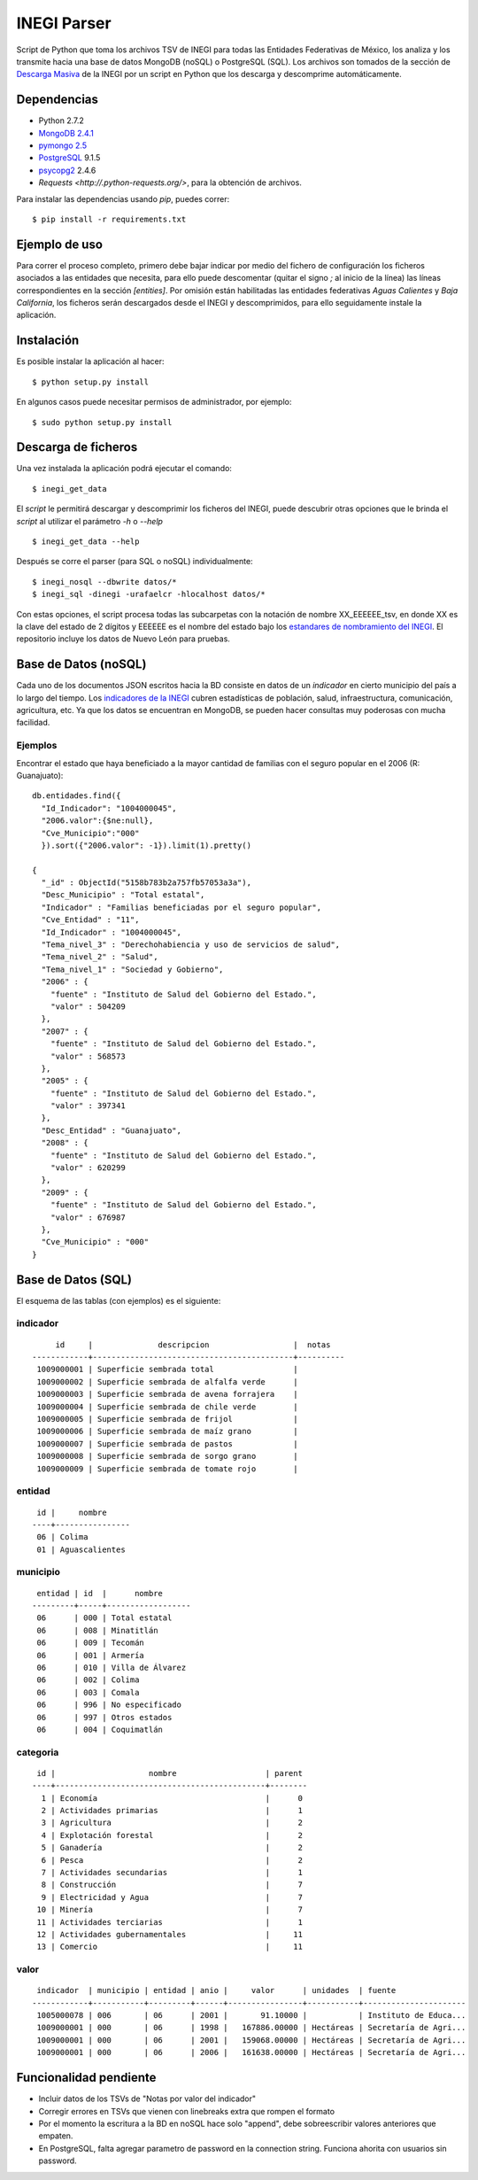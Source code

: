 INEGI Parser
============

Script de Python que toma los archivos TSV de INEGI para todas las
Entidades Federativas de México, los analiza y los transmite hacia una
base de datos MongoDB (noSQL) o PostgreSQL (SQL). Los archivos son
tomados de la sección de `Descarga
Masiva <http://www3.inegi.org.mx/sistemas/descarga/default.aspx?c=28088>`__
de la INEGI por un script en Python que los descarga y descomprime
automáticamente.

Dependencias
------------

-  Python 2.7.2
-  `MongoDB 2.4.1 <http://www.mongodb.org/downloads>`__
-  `pymongo 2.5 <http://api.mongodb.org/python/current/>`__
-  `PostgreSQL <http://www.postgresql.org/>`__ 9.1.5
-  `psycopg2 <http://initd.org/psycopg/>`__ 2.4.6
- `Requests <http://.python-requests.org/>`, para la obtención de archivos.

Para instalar las dependencias usando `pip`, puedes correr:

::

    $ pip install -r requirements.txt


Ejemplo de uso
--------------

Para correr el proceso completo, primero debe bajar indicar por medio del
fichero de configuración los ficheros asociados a las entidades que necesita,
para ello puede descomentar (quitar el signo `;` al inicio de la línea) las
líneas correspondientes en la sección `[entities]`. Por omisión están
habilitadas las entidades federativas *Aguas Calientes* y *Baja California*,
los ficheros serán descargados desde el INEGI y descomprimidos, para ello
seguidamente instale la aplicación.


Instalación
-----------

Es posible instalar la aplicación al hacer:

::

    $ python setup.py install

En algunos casos puede necesitar permisos de administrador, por ejemplo:

::

    $ sudo python setup.py install

Descarga de ficheros
--------------------

Una vez instalada la aplicación podrá ejecutar el comando:

::

    $ inegi_get_data

El *script* le permitirá descargar y descomprimir los ficheros del INEGI,
puede descubrir otras opciones que le brinda el *script* al utilizar el
parámetro `-h` o `--help`

::

    $ inegi_get_data --help

Después se corre el parser (para SQL o noSQL) individualmente:

::

    $ inegi_nosql --dbwrite datos/*
    $ inegi_sql -dinegi -urafaelcr -hlocalhost datos/*

Con estas opciones, el script procesa todas las subcarpetas con la
notación de nombre XX\_EEEEEE\_tsv, en donde XX es la clave del estado
de 2 dígitos y EEEEEE es el nombre del estado bajo los `estandares de
nombramiento del
INEGI <http://www3.inegi.org.mx/sistemas/descarga/descargaArchivo.aspx?file=Por+entidad+federativa%2fDescripcion_archivos_txt.txt>`__.
El repositorio incluye los datos de Nuevo León para pruebas.

Base de Datos (noSQL)
---------------------

Cada uno de los documentos JSON escritos hacia la BD consiste en datos
de un *indicador* en cierto municipio del país a lo largo del tiempo.
Los `indicadores de la
INEGI <http://www3.inegi.org.mx/sistemas/descarga/descargaArchivo.aspx?file=Por+entidad+federativa%2fTabla_de_contenidos_pdf.pdf>`__
cubren estadísticas de población, salud, infraestructura, comunicación,
agricultura, etc. Ya que los datos se encuentran en MongoDB, se pueden
hacer consultas muy poderosas con mucha facilidad.

Ejemplos
~~~~~~~~

Encontrar el estado que haya beneficiado a la mayor cantidad de familias
con el seguro popular en el 2006 (R: Guanajuato):

::

    db.entidades.find({
      "Id_Indicador": "1004000045", 
      "2006.valor":{$ne:null}, 
      "Cve_Municipio":"000"
      }).sort({"2006.valor": -1}).limit(1).pretty()

    {
      "_id" : ObjectId("5158b783b2a757fb57053a3a"),
      "Desc_Municipio" : "Total estatal",
      "Indicador" : "Familias beneficiadas por el seguro popular",
      "Cve_Entidad" : "11",
      "Id_Indicador" : "1004000045",
      "Tema_nivel_3" : "Derechohabiencia y uso de servicios de salud",
      "Tema_nivel_2" : "Salud",
      "Tema_nivel_1" : "Sociedad y Gobierno",
      "2006" : {
        "fuente" : "Instituto de Salud del Gobierno del Estado.",
        "valor" : 504209
      },
      "2007" : {
        "fuente" : "Instituto de Salud del Gobierno del Estado.",
        "valor" : 568573
      },
      "2005" : {
        "fuente" : "Instituto de Salud del Gobierno del Estado.",
        "valor" : 397341
      },
      "Desc_Entidad" : "Guanajuato",
      "2008" : {
        "fuente" : "Instituto de Salud del Gobierno del Estado.",
        "valor" : 620299
      },
      "2009" : {
        "fuente" : "Instituto de Salud del Gobierno del Estado.",
        "valor" : 676987
      },
      "Cve_Municipio" : "000"
    }

Base de Datos (SQL)
-------------------

El esquema de las tablas (con ejemplos) es el siguiente:

indicador
~~~~~~~~~

::

         id     |              descripcion                  |  notas   
    ------------+-------------------------------------------+----------
     1009000001 | Superficie sembrada total                 |
     1009000002 | Superficie sembrada de alfalfa verde      |
     1009000003 | Superficie sembrada de avena forrajera    |
     1009000004 | Superficie sembrada de chile verde        |
     1009000005 | Superficie sembrada de frijol             |
     1009000006 | Superficie sembrada de maíz grano         |
     1009000007 | Superficie sembrada de pastos             |
     1009000008 | Superficie sembrada de sorgo grano        |
     1009000009 | Superficie sembrada de tomate rojo        |

entidad
~~~~~~~

::

     id |     nombre     
    ----+----------------
     06 | Colima
     01 | Aguascalientes

municipio
~~~~~~~~~

::

     entidad | id  |      nombre      
    ---------+-----+------------------
     06      | 000 | Total estatal
     06      | 008 | Minatitlán
     06      | 009 | Tecomán
     06      | 001 | Armería
     06      | 010 | Villa de Álvarez
     06      | 002 | Colima
     06      | 003 | Comala
     06      | 996 | No especificado
     06      | 997 | Otros estados
     06      | 004 | Coquimatlán

categoria
~~~~~~~~~

::

     id |                    nombre                   | parent 
    ----+---------------------------------------------+--------
      1 | Economía                                    |      0
      2 | Actividades primarias                       |      1
      3 | Agricultura                                 |      2
      4 | Explotación forestal                        |      2
      5 | Ganadería                                   |      2
      6 | Pesca                                       |      2
      7 | Actividades secundarias                     |      1
      8 | Construcción                                |      7
      9 | Electricidad y Agua                         |      7
     10 | Minería                                     |      7
     11 | Actividades terciarias                      |      1
     12 | Actividades gubernamentales                 |     11
     13 | Comercio                                    |     11

valor
~~~~~

::

     indicador  | municipio | entidad | anio |     valor      | unidades  | fuente               
    ------------+-----------+---------+------+----------------+-----------+----------------------
     1005000078 | 006       | 06      | 2001 |       91.10000 |           | Instituto de Educa...
     1009000001 | 000       | 06      | 1998 |   167886.00000 | Hectáreas | Secretaría de Agri...
     1009000001 | 000       | 06      | 2001 |   159068.00000 | Hectáreas | Secretaría de Agri...
     1009000001 | 000       | 06      | 2006 |   161638.00000 | Hectáreas | Secretaría de Agri...

Funcionalidad pendiente
-----------------------

-  Incluir datos de los TSVs de "Notas por valor del indicador"
-  Corregir errores en TSVs que vienen con linebreaks extra que rompen
   el formato
-  Por el momento la escritura a la BD en noSQL hace solo "append", debe
   sobreescribir valores anteriores que empaten.
-  En PostgreSQL, falta agregar parametro de password en la connection
   string. Funciona ahorita con usuarios sin password.

